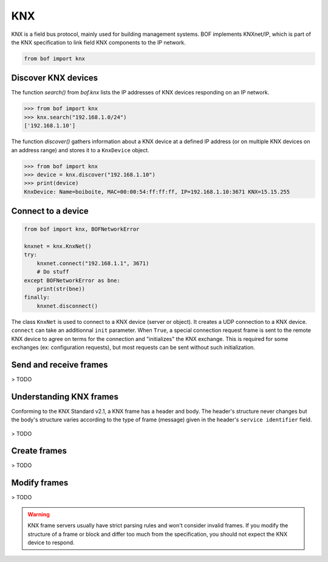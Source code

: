 KNX
===

KNX is a field bus protocol, mainly used for building management systems. BOF
implements KNXnet/IP, which is part of the KNX specification to link field KNX
components to the IP network.

.. code-block::

   from bof import knx

Discover KNX devices
--------------------

The function `search()` from `bof.knx` lists the IP addresses of KNX devices
responding on an IP network.

>>> from bof import knx
>>> knx.search("192.168.1.0/24")
['192.168.1.10']

The function `discover()` gathers information about a KNX device at a defined IP
address (or on multiple KNX devices on an address range) and stores it to a
``KnxDevice`` object.

>>> from bof import knx
>>> device = knx.discover("192.168.1.10")
>>> print(device)
KnxDevice: Name=boiboite, MAC=00:00:54:ff:ff:ff, IP=192.168.1.10:3671 KNX=15.15.255

Connect to a device
-------------------

.. code-block:: python

   from bof import knx, BOFNetworkError

   knxnet = knx.KnxNet()
   try:
       knxnet.connect("192.168.1.1", 3671)
       # Do stuff
   except BOFNetworkError as bne:
       print(str(bne))
   finally:
       knxnet.disconnect()

The class ``KnxNet`` is used to connect to a KNX device (server or object). It
creates a UDP connection to a KNX device. ``connect`` can take an additionnal
``init`` parameter. When ``True``, a special connection request frame is sent to
the remote KNX device to agree on terms for the connection and "initializes" the
KNX exchange. This is required for some exchanges (ex: configuration requests),
but most requests can be sent without such initialization.

Send and receive frames
-----------------------

> TODO

Understanding KNX frames
------------------------

Conforming to the KNX Standard v2.1, a KNX frame has a header and body. The
header's structure never changes but the body's structure varies according to
the type of frame (message) given in the header's ``service identifier``
field.

.. figure:: images/knx_frame.png

> TODO

Create frames
-------------

> TODO

Modify frames
-------------

> TODO

.. warning::

   KNX frame servers usually have strict parsing rules and won't consider
   invalid frames. If you modify the structure of a frame or block and differ
   too much from the specification, you should not expect the KNX device to
   respond.
